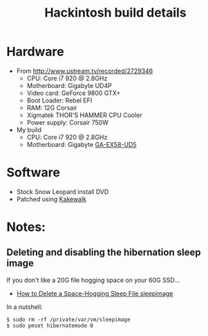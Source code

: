 #+TITLE: Hackintosh build details
#+FILETAGS: @project:@hackintosh

* Hardware
  - From http://www.ustream.tv/recorded/2729346
    - CPU: Core i7 920 @ 2.8GHz
    - Motherboard: Gigabyte UD4P
    - Video card: GeForce 9800 GTX+
    - Boot Loader: Rebel EFI
    - RAM: 12G Corsair
    - Xigmatek THOR'S HAMMER CPU Cooler
    - Power supply: Corsair 750W

  - My build
    - CPU: Core i7 920 @ 2.8GHz
    - Motherboard: Gigabyte [[http://www.gigabyte.us/products/product-page.aspx?pid%3D2958&dl%3D1&RWD%3D0#ov][GA-EX58-UD5]]

* Software
  - Stock Snow Leopard install DVD
  - Patched using [[http://www.kakewalk.se/][Kakewalk]]

* Notes:
** Deleting and disabling the hibernation sleep image
   If you don't like a 20G file hogging space on your 60G SSD...
   - [[http://macperformanceguide.com/Mac-optimize-sleepimage.html][How to Delete a Space-Hogging Sleep File sleepimage]]
   In a nutshell:
   : $ sudo rm -rf /private/var/vm/sleepimage
   : $ sudo pmset hibernatemode 0
